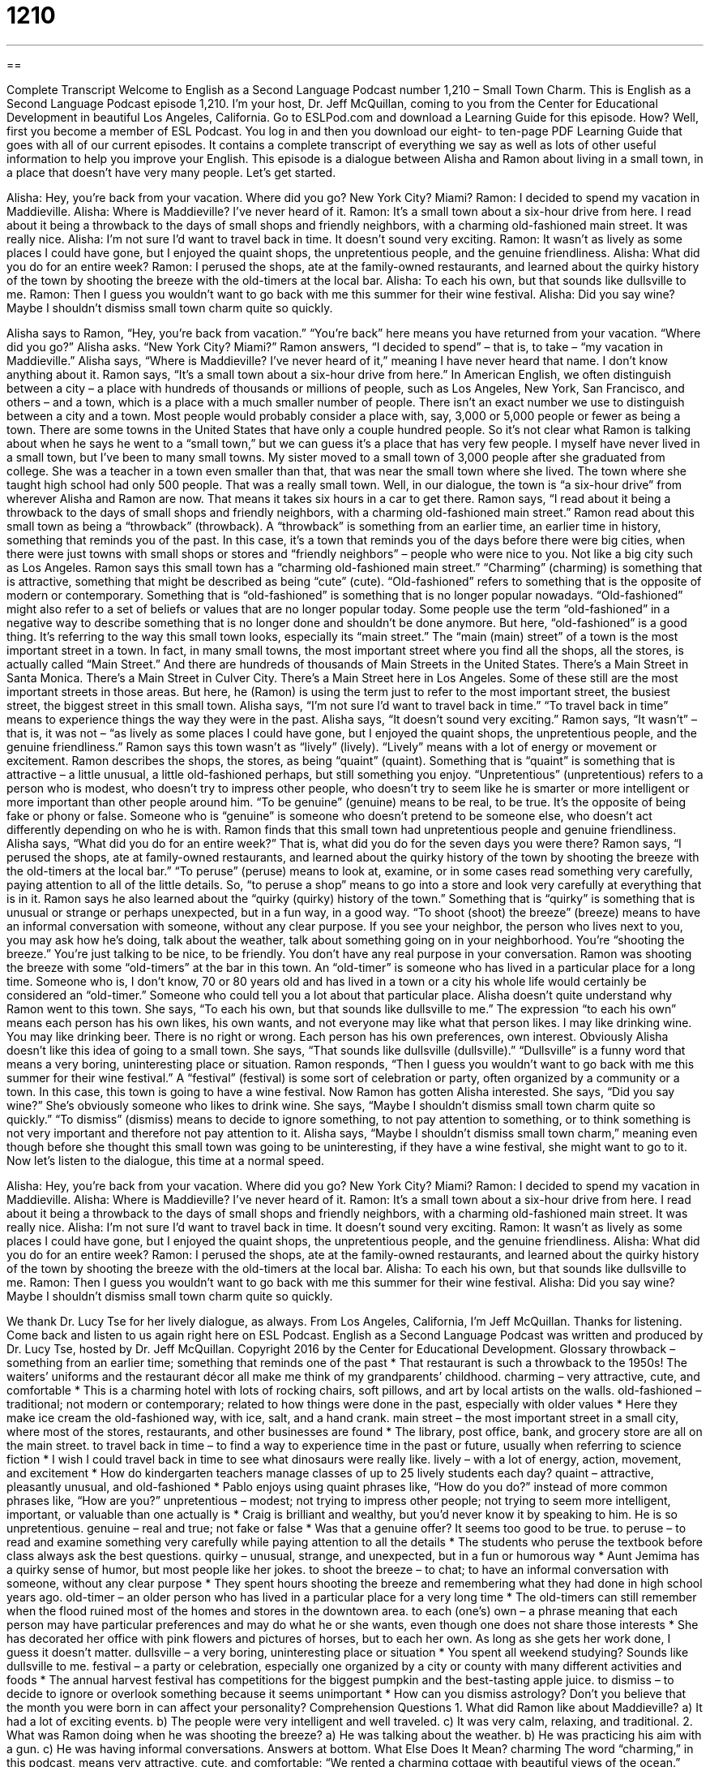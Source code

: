 = 1210
:toc: left
:toclevels: 3
:sectnums:
:stylesheet: ../../../myAdocCss.css

'''

== 

Complete Transcript
Welcome to English as a Second Language Podcast number 1,210 – Small Town Charm.
This is English as a Second Language Podcast episode 1,210. I’m your host, Dr. Jeff McQuillan, coming to you from the Center for Educational Development in beautiful Los Angeles, California.
Go to ESLPod.com and download a Learning Guide for this episode. How? Well, first you become a member of ESL Podcast. You log in and then you download our eight- to ten-page PDF Learning Guide that goes with all of our current episodes. It contains a complete transcript of everything we say as well as lots of other useful information to help you improve your English.
This episode is a dialogue between Alisha and Ramon about living in a small town, in a place that doesn’t have very many people. Let’s get started.
[start of dialogue]
Alisha: Hey, you’re back from your vacation. Where did you go? New York City? Miami?
Ramon: I decided to spend my vacation in Maddieville.
Alisha: Where is Maddieville? I’ve never heard of it.
Ramon: It’s a small town about a six-hour drive from here. I read about it being a throwback to the days of small shops and friendly neighbors, with a charming old-fashioned main street. It was really nice.
Alisha: I’m not sure I’d want to travel back in time. It doesn’t sound very exciting.
Ramon: It wasn’t as lively as some places I could have gone, but I enjoyed the quaint shops, the unpretentious people, and the genuine friendliness.
Alisha: What did you do for an entire week?
Ramon: I perused the shops, ate at the family-owned restaurants, and learned about the quirky history of the town by shooting the breeze with the old-timers at the local bar.
Alisha: To each his own, but that sounds like dullsville to me.
Ramon: Then I guess you wouldn’t want to go back with me this summer for their wine festival.
Alisha: Did you say wine? Maybe I shouldn’t dismiss small town charm quite so quickly.
[end of dialogue]
Alisha says to Ramon, “Hey, you’re back from vacation.” “You’re back” here means you have returned from your vacation. “Where did you go?” Alisha asks. “New York City? Miami?” Ramon answers, “I decided to spend” – that is, to take – “my vacation in Maddieville.” Alisha says, “Where is Maddieville? I’ve never heard of it,” meaning I have never heard that name. I don’t know anything about it. Ramon says, “It’s a small town about a six-hour drive from here.”
In American English, we often distinguish between a city – a place with hundreds of thousands or millions of people, such as Los Angeles, New York, San Francisco, and others – and a town, which is a place with a much smaller number of people. There isn’t an exact number we use to distinguish between a city and a town. Most people would probably consider a place with, say, 3,000 or 5,000 people or fewer as being a town. There are some towns in the United States that have only a couple hundred people.
So it’s not clear what Ramon is talking about when he says he went to a “small town,” but we can guess it’s a place that has very few people. I myself have never lived in a small town, but I’ve been to many small towns. My sister moved to a small town of 3,000 people after she graduated from college. She was a teacher in a town even smaller than that, that was near the small town where she lived. The town where she taught high school had only 500 people. That was a really small town.
Well, in our dialogue, the town is “a six-hour drive” from wherever Alisha and Ramon are now. That means it takes six hours in a car to get there. Ramon says, “I read about it being a throwback to the days of small shops and friendly neighbors, with a charming old-fashioned main street.” Ramon read about this small town as being a “throwback” (throwback). A “throwback” is something from an earlier time, an earlier time in history, something that reminds you of the past.
In this case, it’s a town that reminds you of the days before there were big cities, when there were just towns with small shops or stores and “friendly neighbors” – people who were nice to you. Not like a big city such as Los Angeles. Ramon says this small town has a “charming old-fashioned main street.” “Charming” (charming) is something that is attractive, something that might be described as being “cute” (cute).
“Old-fashioned” refers to something that is the opposite of modern or contemporary. Something that is “old-fashioned” is something that is no longer popular nowadays. “Old-fashioned” might also refer to a set of beliefs or values that are no longer popular today. Some people use the term “old-fashioned” in a negative way to describe something that is no longer done and shouldn’t be done anymore. But here, “old-fashioned” is a good thing. It’s referring to the way this small town looks, especially its “main street.”
The “main (main) street” of a town is the most important street in a town. In fact, in many small towns, the most important street where you find all the shops, all the stores, is actually called “Main Street.” And there are hundreds of thousands of Main Streets in the United States. There’s a Main Street in Santa Monica. There’s a Main Street in Culver City. There’s a Main Street here in Los Angeles. Some of these still are the most important streets in those areas. But here, he (Ramon) is using the term just to refer to the most important street, the busiest street, the biggest street in this small town.
Alisha says, “I’m not sure I’d want to travel back in time.” “To travel back in time” means to experience things the way they were in the past. Alisha says, “It doesn’t sound very exciting.” Ramon says, “It wasn’t” – that is, it was not – “as lively as some places I could have gone, but I enjoyed the quaint shops, the unpretentious people, and the genuine friendliness.” Ramon says this town wasn’t as “lively” (lively). “Lively” means with a lot of energy or movement or excitement.
Ramon describes the shops, the stores, as being “quaint” (quaint). Something that is “quaint” is something that is attractive – a little unusual, a little old-fashioned perhaps, but still something you enjoy. “Unpretentious” (unpretentious) refers to a person who is modest, who doesn’t try to impress other people, who doesn’t try to seem like he is smarter or more intelligent or more important than other people around him.
“To be genuine” (genuine) means to be real, to be true. It’s the opposite of being fake or phony or false. Someone who is “genuine” is someone who doesn’t pretend to be someone else, who doesn’t act differently depending on who he is with. Ramon finds that this small town had unpretentious people and genuine friendliness. Alisha says, “What did you do for an entire week?” That is, what did you do for the seven days you were there?
Ramon says, “I perused the shops, ate at family-owned restaurants, and learned about the quirky history of the town by shooting the breeze with the old-timers at the local bar.” “To peruse” (peruse) means to look at, examine, or in some cases read something very carefully, paying attention to all of the little details. So, “to peruse a shop” means to go into a store and look very carefully at everything that is in it. Ramon says he also learned about the “quirky (quirky) history of the town.”
Something that is “quirky” is something that is unusual or strange or perhaps unexpected, but in a fun way, in a good way. “To shoot (shoot) the breeze” (breeze) means to have an informal conversation with someone, without any clear purpose. If you see your neighbor, the person who lives next to you, you may ask how he’s doing, talk about the weather, talk about something going on in your neighborhood. You’re “shooting the breeze.” You’re just talking to be nice, to be friendly. You don’t have any real purpose in your conversation.
Ramon was shooting the breeze with some “old-timers” at the bar in this town. An “old-timer” is someone who has lived in a particular place for a long time. Someone who is, I don’t know, 70 or 80 years old and has lived in a town or a city his whole life would certainly be considered an “old-timer.” Someone who could tell you a lot about that particular place.
Alisha doesn’t quite understand why Ramon went to this town. She says, “To each his own, but that sounds like dullsville to me.” The expression “to each his own” means each person has his own likes, his own wants, and not everyone may like what that person likes. I may like drinking wine. You may like drinking beer. There is no right or wrong. Each person has his own preferences, own interest. Obviously Alisha doesn’t like this idea of going to a small town.
She says, “That sounds like dullsville (dullsville).” “Dullsville” is a funny word that means a very boring, uninteresting place or situation. Ramon responds, “Then I guess you wouldn’t want to go back with me this summer for their wine festival.” A “festival” (festival) is some sort of celebration or party, often organized by a community or a town. In this case, this town is going to have a wine festival. Now Ramon has gotten Alisha interested. She says, “Did you say wine?” She’s obviously someone who likes to drink wine.
She says, “Maybe I shouldn’t dismiss small town charm quite so quickly.” “To dismiss” (dismiss) means to decide to ignore something, to not pay attention to something, or to think something is not very important and therefore not pay attention to it. Alisha says, “Maybe I shouldn’t dismiss small town charm,” meaning even though before she thought this small town was going to be uninteresting, if they have a wine festival, she might want to go to it.
Now let’s listen to the dialogue, this time at a normal speed.
[start of dialogue]
Alisha: Hey, you’re back from your vacation. Where did you go? New York City? Miami?
Ramon: I decided to spend my vacation in Maddieville.
Alisha: Where is Maddieville? I’ve never heard of it.
Ramon: It’s a small town about a six-hour drive from here. I read about it being a throwback to the days of small shops and friendly neighbors, with a charming old-fashioned main street. It was really nice.
Alisha: I’m not sure I’d want to travel back in time. It doesn’t sound very exciting.
Ramon: It wasn’t as lively as some places I could have gone, but I enjoyed the quaint shops, the unpretentious people, and the genuine friendliness.
Alisha: What did you do for an entire week?
Ramon: I perused the shops, ate at the family-owned restaurants, and learned about the quirky history of the town by shooting the breeze with the old-timers at the local bar.
Alisha: To each his own, but that sounds like dullsville to me.
Ramon: Then I guess you wouldn’t want to go back with me this summer for their wine festival.
Alisha: Did you say wine? Maybe I shouldn’t dismiss small town charm quite so quickly.
[end of dialogue]
We thank Dr. Lucy Tse for her lively dialogue, as always.
From Los Angeles, California, I’m Jeff McQuillan. Thanks for listening. Come back and listen to us again right here on ESL Podcast.
English as a Second Language Podcast was written and produced by Dr. Lucy Tse, hosted by Dr. Jeff McQuillan. Copyright 2016 by the Center for Educational Development.
Glossary
throwback – something from an earlier time; something that reminds one of the past
* That restaurant is such a throwback to the 1950s! The waiters’ uniforms and the restaurant décor all make me think of my grandparents’ childhood.
charming – very attractive, cute, and comfortable
* This is a charming hotel with lots of rocking chairs, soft pillows, and art by local artists on the walls.
old-fashioned – traditional; not modern or contemporary; related to how things were done in the past, especially with older values
* Here they make ice cream the old-fashioned way, with ice, salt, and a hand crank.
main street – the most important street in a small city, where most of the stores, restaurants, and other businesses are found
* The library, post office, bank, and grocery store are all on the main street.
to travel back in time – to find a way to experience time in the past or future, usually when referring to science fiction
* I wish I could travel back in time to see what dinosaurs were really like.
lively – with a lot of energy, action, movement, and excitement
* How do kindergarten teachers manage classes of up to 25 lively students each day?
quaint – attractive, pleasantly unusual, and old-fashioned
* Pablo enjoys using quaint phrases like, “How do you do?” instead of more common phrases like, “How are you?”
unpretentious – modest; not trying to impress other people; not trying to seem more intelligent, important, or valuable than one actually is
* Craig is brilliant and wealthy, but you’d never know it by speaking to him. He is so unpretentious.
genuine – real and true; not fake or false
* Was that a genuine offer? It seems too good to be true.
to peruse – to read and examine something very carefully while paying attention to all the details
* The students who peruse the textbook before class always ask the best questions.
quirky – unusual, strange, and unexpected, but in a fun or humorous way
* Aunt Jemima has a quirky sense of humor, but most people like her jokes.
to shoot the breeze – to chat; to have an informal conversation with someone, without any clear purpose
* They spent hours shooting the breeze and remembering what they had done in high school years ago.
old-timer – an older person who has lived in a particular place for a very long time
* The old-timers can still remember when the flood ruined most of the homes and stores in the downtown area.
to each (one’s) own – a phrase meaning that each person may have particular preferences and may do what he or she wants, even though one does not share those interests
* She has decorated her office with pink flowers and pictures of horses, but to each her own. As long as she gets her work done, I guess it doesn’t matter.
dullsville – a very boring, uninteresting place or situation
* You spent all weekend studying? Sounds like dullsville to me.
festival – a party or celebration, especially one organized by a city or county with many different activities and foods
* The annual harvest festival has competitions for the biggest pumpkin and the best-tasting apple juice.
to dismiss – to decide to ignore or overlook something because it seems unimportant
* How can you dismiss astrology? Don’t you believe that the month you were born in can affect your personality?
Comprehension Questions
1. What did Ramon like about Maddieville?
a) It had a lot of exciting events.
b) The people were very intelligent and well traveled.
c) It was very calm, relaxing, and traditional.
2. What was Ramon doing when he was shooting the breeze?
a) He was talking about the weather.
b) He was practicing his aim with a gun.
c) He was having informal conversations.
Answers at bottom.
What Else Does It Mean?
charming
The word “charming,” in this podcast, means very attractive, cute, and comfortable: “We rented a charming cottage with beautiful views of the ocean.” The word “charming” can also refer to someone’s personality: “He’s a charming young man with perfect manners. All the women are attracted to him.” “Prince Charming” refers to the perfect, ideal man whom a woman dreams of meeting: “It’s time to stop dreaming about Prince Charming and instead consider the men who are around you.” “Charm” refers to some special quality that makes someone or something attractive: “Quentin admires Becca for her charm and wit.” Finally, a “charm” can be a small object that is worn on a bracelet or necklace, especially for good luck or as a way to remember someone or something: “She always wears a bracelet with a charm for each of her children.”
lively
In this podcast, the word “lively” means with a lot of energy, action, movement, and excitement: “That was a lively dance performance!” The word “lively” can also mean having a lot of interest with many ideas: “They had a lively discussion about immigration policy reform.” Or, “The presidential candidates engaged in a lively debate.” Someone who has a “lively imagination” is very creative and often makes up stories: “Chloe has a lively imagination and often tells stories about adventures with her imaginary friend.” Sometimes “lively” refers to very bright colors: “They painted their entry way a lively orange color.” Finally, the phrase “step lively” means to hurry up and do something quickly: “Step lively! The CEO will be here any minute!”
Culture Note
The Most Famous Streets in the U.S.
The U.S. has more than one million streets, but some of them have become “household names” (things and people that are very well known by almost everyone).
For example, Pennsylvania Avenue in Washington, DC is sometimes referred to as “America’s Main Street.” It “connects” (touches two points) the “White House” (where the U.S. president lives and works) and the U.S. Capitol (where Congress meets). The street is home to many important government buildings and “monuments” (statues and other structures that honor and remember important people and events from the past).
“Wall Street” in New York City is “perhaps” (possibly; maybe) the best-known street in the U.S. The New York “Stock Exchange” (transactions related to the buying and selling of “stocks” (partial ownership in large businesses)) is found on Wall Street, which is “synonymous with” (other words for) the financial services “sector” (industry; part of the economy).
Bourbon Street in New Orleans, Louisiana is famous for its entertainment options. It is home to many restaurants and bars, and many people go there to experience the “nightlife” (activities that happen in the evening, especially drinking and dancing). The annual Mardi Gras celebration is closely “tied to” (associated or affiliated with) Bourbon Street.
Hollywood Boulevard in Los Angeles, California is famous for having the “Hollywood Walk of Fame,” or a “stretch” (expanse; distance between two points) of sidewalk with many stars, each with the name of famous person in entertainment, such as an actor or musician. Many tourists go to Hollywood Boulevard in the hopes of “spotting” (seeing briefly) a “celebrity” (a person who is famous, especially in the arts or music) while having their picture taken in front of one or more of the starts on the Hollywood Walk of Fame.
Comprehension Answers
1 - c
2 - c